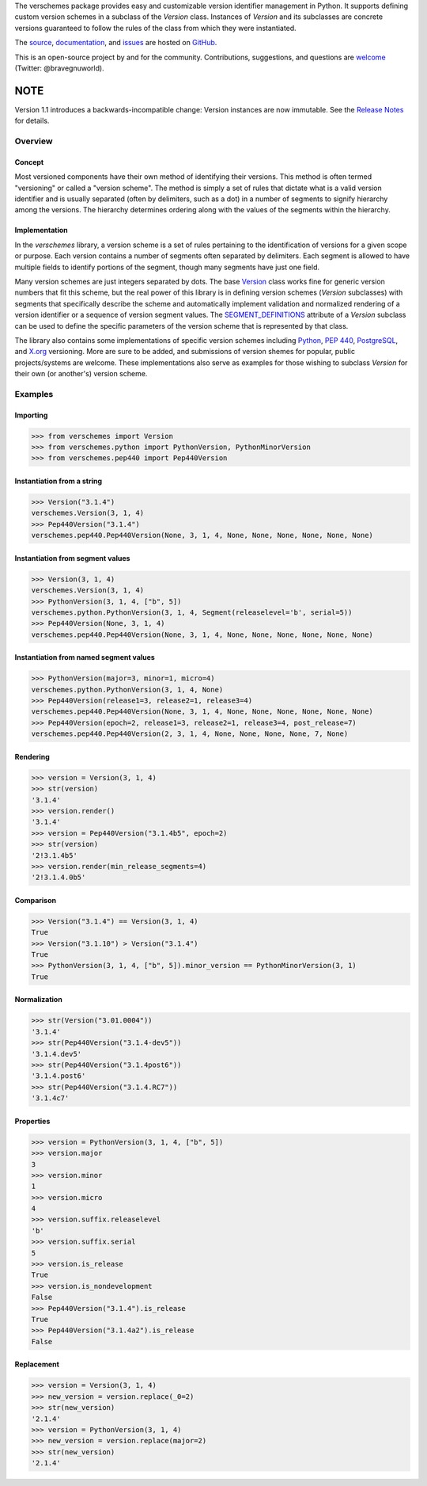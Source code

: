 The verschemes package provides easy and customizable version identifier
management in Python.  It supports defining custom version schemes in a
subclass of the `Version` class.  Instances of `Version` and its subclasses are
concrete versions guaranteed to follow the rules of the class from which they
were instantiated.

The `source <https://github.com/gnuworldman/verschemes/tree/master>`_,
`documentation <http://gnuworldman.github.io/verschemes/>`_,
and `issues <https://github.com/gnuworldman/verschemes/issues>`_
are hosted on `GitHub <https://github.com/>`_.

This is an open-source project by and for the community.  Contributions,
suggestions, and questions are `welcome <https://twitter.com/BraveGnuWorld>`_
(Twitter: @bravegnuworld).

.. image:: https://travis-ci.org/gnuworldman/verschemes.svg?branch=master
   :alt: Build Status
   :target: https://travis-ci.org/gnuworldman/verschemes

.. image:: https://img.shields.io/coveralls/gnuworldman/verschemes.svg
   :alt: Coverage Status
   :target: https://coveralls.io/r/gnuworldman/verschemes?branch=master

NOTE
^^^^

Version 1.1 introduces a backwards-incompatible change: Version instances are
now immutable. See the `Release Notes
<http://gnuworldman.github.io/verschemes/notes.html#version-1-1>`_ for details.

Overview
========

Concept
-------

Most versioned components have their own method of identifying their versions.
This method is often termed "versioning" or called a "version scheme".  The
method is simply a set of rules that dictate what is a valid version identifier
and is usually separated (often by delimiters, such as a dot) in a number of
segments to signify hierarchy among the versions.  The hierarchy determines
ordering along with the values of the segments within the hierarchy.

Implementation
--------------

In the `verschemes` library, a version scheme is a set of rules pertaining to
the identification of versions for a given scope or purpose.  Each version
contains a number of segments often separated by delimiters.  Each segment is
allowed to have multiple fields to identify portions of the segment, though
many segments have just one field.

Many version schemes are just integers separated by dots.  The base
`Version <http://gnuworldman.github.io/verschemes/api.html#verschemes.Version>`_
class works fine for generic version numbers that fit
this scheme, but the real power of this library is in defining version schemes
(`Version` subclasses) with segments that specifically describe the scheme and
automatically implement validation and normalized rendering of a version
identifier or a sequence of version segment values.  The
`SEGMENT_DEFINITIONS <http://gnuworldman.github.io/verschemes/api.html#verschemes.Version.SEGMENT_DEFINITIONS>`_
attribute of a `Version` subclass can be used to define the specific parameters
of the version scheme that is represented by that class.

The library also contains some implementations of specific version schemes
including
`Python <https://docs.python.org/3/faq/general.html#how-does-the-python-version-numbering-scheme-work>`_,
`PEP 440 <http://legacy.python.org/dev/peps/pep-0440/#local-version-identifiers>`_,
`PostgreSQL <http://www.postgresql.org/support/versioning/>`_, and
`X.org <http://www.x.org/wiki/Development/Documentation/VersionNumberScheme/>`_
versioning.  More are sure to be added, and submissions of version shemes for
popular, public projects/systems are welcome.  These implementations also serve
as examples for those wishing to subclass `Version` for their own (or
another's) version scheme.

Examples
========

Importing
---------

>>> from verschemes import Version
>>> from verschemes.python import PythonVersion, PythonMinorVersion
>>> from verschemes.pep440 import Pep440Version

Instantiation from a string
---------------------------

>>> Version("3.1.4")
verschemes.Version(3, 1, 4)
>>> Pep440Version("3.1.4")
verschemes.pep440.Pep440Version(None, 3, 1, 4, None, None, None, None, None, None)

Instantiation from segment values
---------------------------------

>>> Version(3, 1, 4)
verschemes.Version(3, 1, 4)
>>> PythonVersion(3, 1, 4, ["b", 5])
verschemes.python.PythonVersion(3, 1, 4, Segment(releaselevel='b', serial=5))
>>> Pep440Version(None, 3, 1, 4)
verschemes.pep440.Pep440Version(None, 3, 1, 4, None, None, None, None, None, None)

Instantiation from named segment values
---------------------------------------

>>> PythonVersion(major=3, minor=1, micro=4)
verschemes.python.PythonVersion(3, 1, 4, None)
>>> Pep440Version(release1=3, release2=1, release3=4)
verschemes.pep440.Pep440Version(None, 3, 1, 4, None, None, None, None, None, None)
>>> Pep440Version(epoch=2, release1=3, release2=1, release3=4, post_release=7)
verschemes.pep440.Pep440Version(2, 3, 1, 4, None, None, None, None, 7, None)

Rendering
---------

>>> version = Version(3, 1, 4)
>>> str(version)
'3.1.4'
>>> version.render()
'3.1.4'
>>> version = Pep440Version("3.1.4b5", epoch=2)
>>> str(version)
'2!3.1.4b5'
>>> version.render(min_release_segments=4)
'2!3.1.4.0b5'

Comparison
----------

>>> Version("3.1.4") == Version(3, 1, 4)
True
>>> Version("3.1.10") > Version("3.1.4")
True
>>> PythonVersion(3, 1, 4, ["b", 5]).minor_version == PythonMinorVersion(3, 1)
True

Normalization
-------------

>>> str(Version("3.01.0004"))
'3.1.4'
>>> str(Pep440Version("3.1.4-dev5"))
'3.1.4.dev5'
>>> str(Pep440Version("3.1.4post6"))
'3.1.4.post6'
>>> str(Pep440Version("3.1.4.RC7"))
'3.1.4c7'

.. _properties_examples:

Properties
----------

>>> version = PythonVersion(3, 1, 4, ["b", 5])
>>> version.major
3
>>> version.minor
1
>>> version.micro
4
>>> version.suffix.releaselevel
'b'
>>> version.suffix.serial
5
>>> version.is_release
True
>>> version.is_nondevelopment
False
>>> Pep440Version("3.1.4").is_release
True
>>> Pep440Version("3.1.4a2").is_release
False

Replacement
-----------

>>> version = Version(3, 1, 4)
>>> new_version = version.replace(_0=2)
>>> str(new_version)
'2.1.4'
>>> version = PythonVersion(3, 1, 4)
>>> new_version = version.replace(major=2)
>>> str(new_version)
'2.1.4'
